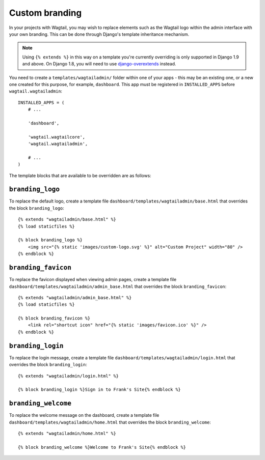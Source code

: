.. _custom_branding:

Custom branding
===============

In your projects with Wagtail, you may wish to replace elements such as the Wagtail logo within the admin interface with your own branding. This can be done through Django's template inheritance mechanism.

.. note::
   Using ``{% extends %}`` in this way on a template you're currently overriding is only supported in Django 1.9 and above. On Django 1.8, you will need to use `django-overextends <https://github.com/stephenmcd/django-overextends>`_ instead.

You need to create a ``templates/wagtailadmin/`` folder within one of your apps - this may be an existing one, or a new one created for this purpose, for example, ``dashboard``. This app must be registered in ``INSTALLED_APPS`` before ``wagtail.wagtailadmin``::

    INSTALLED_APPS = (
        # ...

        'dashboard',
      
        'wagtail.wagtailcore',
        'wagtail.wagtailadmin',
      
        # ...
    )

The template blocks that are available to be overridden are as follows:

``branding_logo``
-----------------

To replace the default logo, create a template file ``dashboard/templates/wagtailadmin/base.html`` that overrides the block ``branding_logo``::

    {% extends "wagtailadmin/base.html" %}
    {% load staticfiles %}
    
    {% block branding_logo %}
        <img src="{% static 'images/custom-logo.svg' %}" alt="Custom Project" width="80" />
    {% endblock %}

``branding_favicon``
--------------------

To replace the favicon displayed when viewing admin pages, create a template file ``dashboard/templates/wagtailadmin/admin_base.html`` that overrides the block ``branding_favicon``::

    {% extends "wagtailadmin/admin_base.html" %}
    {% load staticfiles %}

    {% block branding_favicon %}
        <link rel="shortcut icon" href="{% static 'images/favicon.ico' %}" />
    {% endblock %}

``branding_login``
------------------

To replace the login message, create a template file ``dashboard/templates/wagtailadmin/login.html`` that overrides the block ``branding_login``::

    {% extends "wagtailadmin/login.html" %}

    {% block branding_login %}Sign in to Frank's Site{% endblock %}

``branding_welcome``
--------------------

To replace the welcome message on the dashboard, create a template file ``dashboard/templates/wagtailadmin/home.html`` that overrides the block ``branding_welcome``::

    {% extends "wagtailadmin/home.html" %}

    {% block branding_welcome %}Welcome to Frank's Site{% endblock %}
